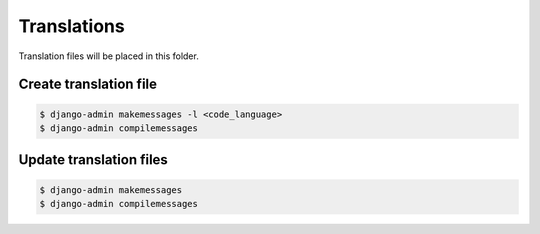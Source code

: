 ============
Translations
============

Translation files will be placed in this folder.

-----------------------
Create translation file
-----------------------

.. code-block:: bash

    $ django-admin makemessages -l <code_language>
    $ django-admin compilemessages

------------------------
Update translation files
------------------------

.. code-block:: bash

    $ django-admin makemessages
    $ django-admin compilemessages
